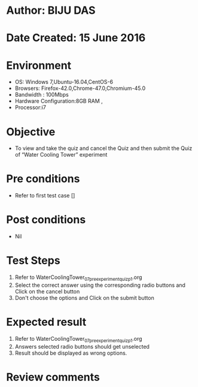 ﻿* Author: BIJU DAS
* Date Created: 15 June 2016
* Environment
  - OS: Windows 7,Ubuntu-16.04,CentOS-6
  - Browsers: Firefox-42.0,Chrome-47.0,Chromium-45.0
  - Bandwidth : 100Mbps
  - Hardware Configuration:8GB RAM , 
  - Processor:i7

* Objective
  - To view and take the quiz and cancel the Quiz and then submit the Quiz of “Water Cooling Tower” experiment

* Pre conditions
  - Refer to first test case []
* Post conditions
   - Nil
* Test Steps
  1. Refer to WaterCoolingTower_07_preexperimentquiz_p1.org
  2. Select the correct answer using the corresponding radio buttons and Click on the cancel button
  3. Don't choose the options and Click on the submit button

* Expected result
  1. Refer to WaterCoolingTower_07_preexperimentquiz_p1.org
  2. Answers selected radio buttons should get unselected 
  3. Result should be displayed as wrong options.
* Review comments


